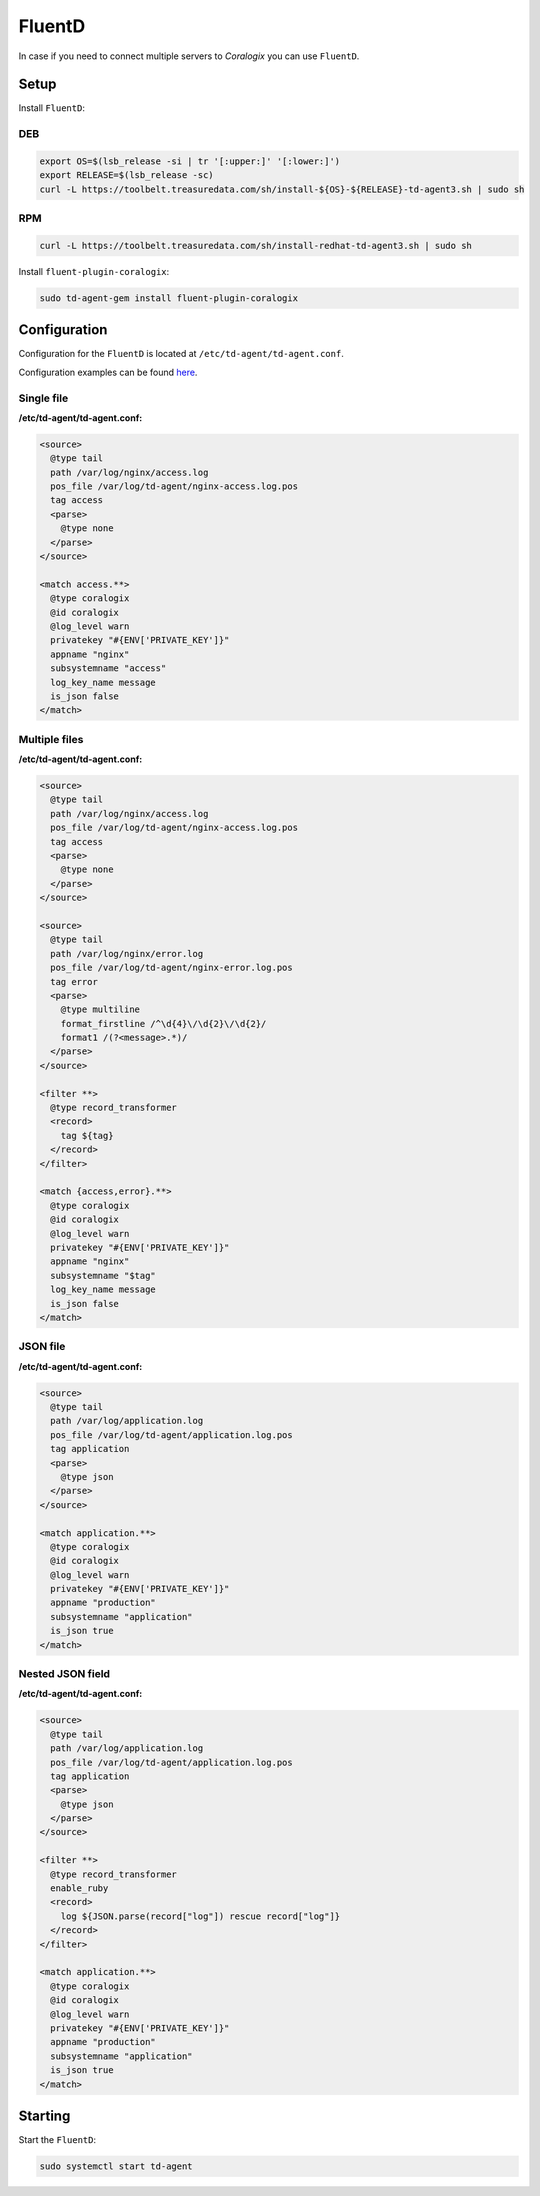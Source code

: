 FluentD
=======

In case if you need to connect multiple servers to *Coralogix* you can use ``FluentD``.

Setup
-----

Install ``FluentD``:

DEB
~~~

.. code-block:: bash

    export OS=$(lsb_release -si | tr '[:upper:]' '[:lower:]')
    export RELEASE=$(lsb_release -sc)
    curl -L https://toolbelt.treasuredata.com/sh/install-${OS}-${RELEASE}-td-agent3.sh | sudo sh

RPM
~~~

.. code-block:: bash

    curl -L https://toolbelt.treasuredata.com/sh/install-redhat-td-agent3.sh | sudo sh

Install ``fluent-plugin-coralogix``:

.. code-block:: bash

    sudo td-agent-gem install fluent-plugin-coralogix

Configuration
-------------

Configuration for the ``FluentD`` is located at ``/etc/td-agent/td-agent.conf``.

Configuration examples can be found `here <https://github.com/coralogix/integrations-docs/tree/master/examples/fluentd/configs>`_.

.. image:: images/1.png
   :alt: FluentD
   :align: center


Single file
~~~~~~~~~~~

**/etc/td-agent/td-agent.conf:**

.. code-block:: ruby

    <source>
      @type tail
      path /var/log/nginx/access.log
      pos_file /var/log/td-agent/nginx-access.log.pos
      tag access
      <parse>
        @type none
      </parse>
    </source>

    <match access.**>
      @type coralogix
      @id coralogix
      @log_level warn
      privatekey "#{ENV['PRIVATE_KEY']}"
      appname "nginx"
      subsystemname "access"
      log_key_name message
      is_json false
    </match>

Multiple files
~~~~~~~~~~~~~~

**/etc/td-agent/td-agent.conf:**

.. code-block:: ruby

    <source>
      @type tail
      path /var/log/nginx/access.log
      pos_file /var/log/td-agent/nginx-access.log.pos
      tag access
      <parse>
        @type none
      </parse>
    </source>

    <source>
      @type tail
      path /var/log/nginx/error.log
      pos_file /var/log/td-agent/nginx-error.log.pos
      tag error
      <parse>
        @type multiline
        format_firstline /^\d{4}\/\d{2}\/\d{2}/
        format1 /(?<message>.*)/
      </parse>
    </source>

    <filter **>
      @type record_transformer
      <record>
        tag ${tag}
      </record>
    </filter>

    <match {access,error}.**>
      @type coralogix
      @id coralogix
      @log_level warn
      privatekey "#{ENV['PRIVATE_KEY']}"
      appname "nginx"
      subsystemname "$tag"
      log_key_name message
      is_json false
    </match>

JSON file
~~~~~~~~~

**/etc/td-agent/td-agent.conf:**

.. code-block:: ruby

    <source>
      @type tail
      path /var/log/application.log
      pos_file /var/log/td-agent/application.log.pos
      tag application
      <parse>
        @type json
      </parse>
    </source>

    <match application.**>
      @type coralogix
      @id coralogix
      @log_level warn
      privatekey "#{ENV['PRIVATE_KEY']}"
      appname "production"
      subsystemname "application"
      is_json true
    </match>

Nested JSON field
~~~~~~~~~~~~~~~~~

**/etc/td-agent/td-agent.conf:**

.. code-block:: ruby

    <source>
      @type tail
      path /var/log/application.log
      pos_file /var/log/td-agent/application.log.pos
      tag application
      <parse>
        @type json
      </parse>
    </source>

    <filter **>
      @type record_transformer
      enable_ruby
      <record>
        log ${JSON.parse(record["log"]) rescue record["log"]}
      </record>
    </filter>

    <match application.**>
      @type coralogix
      @id coralogix
      @log_level warn
      privatekey "#{ENV['PRIVATE_KEY']}"
      appname "production"
      subsystemname "application"
      is_json true
    </match>

Starting
--------

Start the ``FluentD``:

.. code-block:: bash

    sudo systemctl start td-agent
